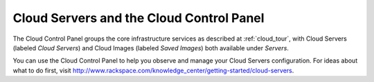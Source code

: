 .. _cloudservers_GUI:

~~~~~~~~~~~~~~~~~~~~~~~~~~~~~~~~~~~~~~~~~
Cloud Servers and the Cloud Control Panel
~~~~~~~~~~~~~~~~~~~~~~~~~~~~~~~~~~~~~~~~~
The Cloud Control Panel groups the core infrastructure services 
as described at :ref:`cloud_tour`, 
with 
Cloud Servers (labeled *Cloud Servers*) 
and Cloud Images (labeled *Saved Images*) both available 
under *Servers*. 

.. image:: ../../screenshots/ServersGroup.png
   :alt: The Servers group includes Cloud Servers and 
         Cloud Images.

You can use the Cloud Control Panel to help you 
observe and manage your Cloud Servers configuration. 
For ideas about what to do first, 
visit 
http://www.rackspace.com/knowledge_center/getting-started/cloud-servers.